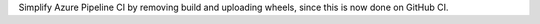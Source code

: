 Simplify Azure Pipeline CI by removing build and uploading wheels, since this is now done on GitHub CI.